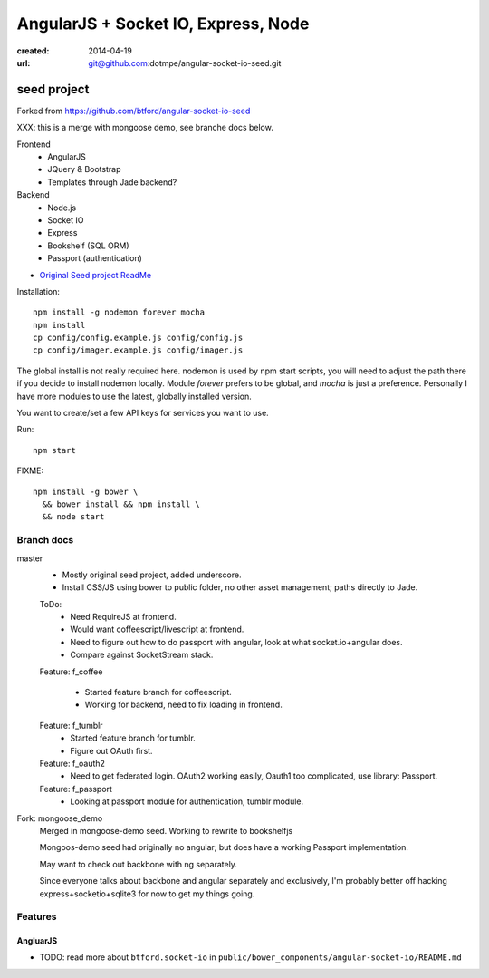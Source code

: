 AngularJS + Socket IO, Express, Node
=======================================
:created: 2014-04-19
:url: git@github.com:dotmpe/angular-socket-io-seed.git

seed project
-------------
Forked from https://github.com/btford/angular-socket-io-seed

XXX: this is a merge with mongoose demo, see branche docs below.

Frontend
  - AngularJS
  - JQuery & Bootstrap
  - Templates through Jade backend?

Backend
  - Node.js
  - Socket IO
  - Express
  - Bookshelf (SQL ORM)
  - Passport (authentication)

- `Original Seed project ReadMe <ReadMe-Seed.md>`_

Installation::

  npm install -g nodemon forever mocha
  npm install 
  cp config/config.example.js config/config.js
  cp config/imager.example.js config/imager.js

The global install is not really required here.
nodemon is used by npm start scripts, you will need to adjust the path there
if you decide to install nodemon locally. Module `forever` prefers to be global,
and `mocha` is just a preference. Personally I have more modules to use the
latest, globally installed version.

You want to create/set a few API keys for services you want to use.
  
Run::
  
  npm start

FIXME::

  npm install -g bower \
    && bower install && npm install \
    && node start


Branch docs
~~~~~~~~~~~
master
  - Mostly original seed project, added underscore.
  - Install CSS/JS using bower to public folder,
    no other asset management; paths directly to Jade.

  ToDo:
    - Need RequireJS at frontend.
    - Would want coffeescript/livescript at frontend.
    - Need to figure out how to do passport with angular, 
      look at what socket.io+angular does.
    - Compare against SocketStream stack.

  Feature: f_coffee

    - Started feature branch  for coffeescript. 
    - Working for backend, need to fix loading in frontend.

  Feature: f_tumblr
    - Started feature branch for tumblr.
    - Figure out OAuth first.

  Feature: f_oauth2
    - Need to get federated login. OAuth2 working easily, Oauth1 too
      complicated, use library: Passport.

  Feature: f_passport
      - Looking at passport module for authentication, tumblr module.

Fork: mongoose_demo
  Merged in mongoose-demo seed. 
  Working to rewrite to bookshelfjs

  Mongoos-demo seed had originally no angular; 
  but does have a working Passport implementation. 

  May want to check out backbone with ng separately.

  Since everyone talks about backbone and angular separately and exclusively,
  I'm probably better off hacking express+socketio+sqlite3 for now to get my
  things going.

Features
~~~~~~~~~

AngluarJS
__________

- TODO: read more about ``btford.socket-io`` in ``public/bower_components/angular-socket-io/README.md``

